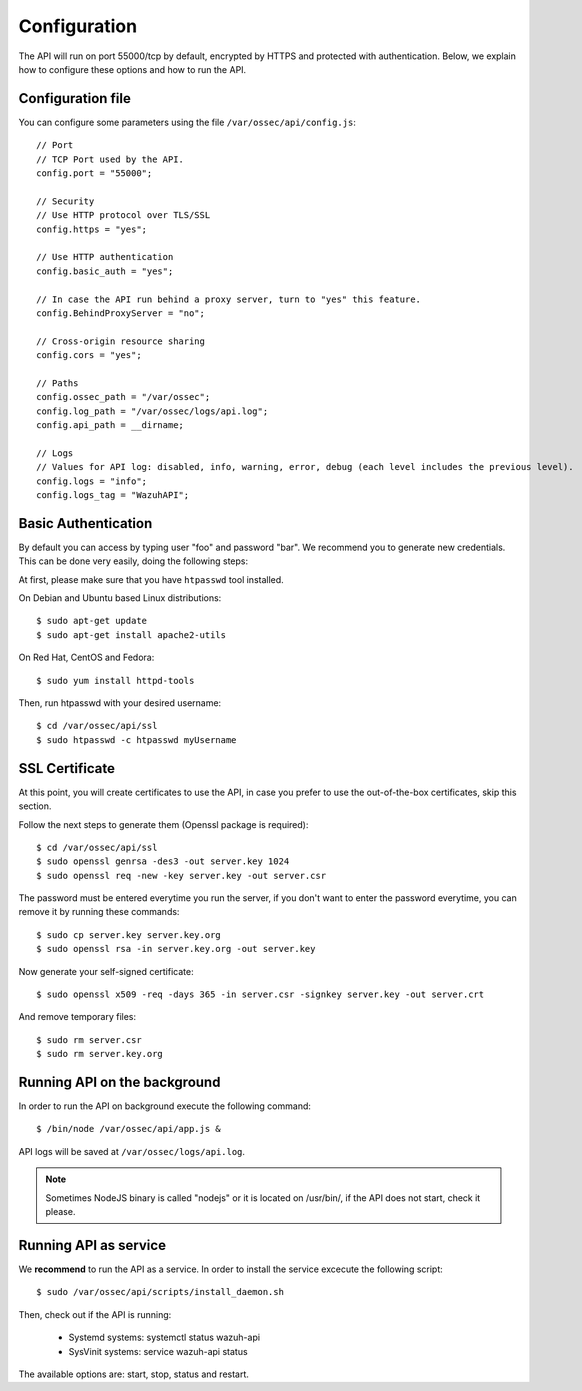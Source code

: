 .. _ossec_api_configuration:

Configuration
======================

The API will run on port 55000/tcp by default, encrypted by HTTPS and protected with authentication. Below, we explain how to configure these options and how to run the API.

Configuration file
---------------------

You can configure some parameters using the file ``/var/ossec/api/config.js``: ::

    // Port
    // TCP Port used by the API.
    config.port = "55000";

    // Security
    // Use HTTP protocol over TLS/SSL
    config.https = "yes";

    // Use HTTP authentication
    config.basic_auth = "yes";

    // In case the API run behind a proxy server, turn to "yes" this feature.
    config.BehindProxyServer = "no";

    // Cross-origin resource sharing
    config.cors = "yes";

    // Paths
    config.ossec_path = "/var/ossec";
    config.log_path = "/var/ossec/logs/api.log";
    config.api_path = __dirname;

    // Logs
    // Values for API log: disabled, info, warning, error, debug (each level includes the previous level).
    config.logs = "info";
    config.logs_tag = "WazuhAPI";

Basic Authentication
----------------------------------------

By default you can access by typing user "foo" and password "bar". We recommend you to generate new credentials. This can be done very easily, doing the following steps:

At first, please make sure that you have ``htpasswd`` tool installed.

On Debian and Ubuntu based Linux distributions: ::

 $ sudo apt-get update
 $ sudo apt-get install apache2-utils

On Red Hat, CentOS and Fedora: ::

 $ sudo yum install httpd-tools

Then, run htpasswd with your desired username: ::

 $ cd /var/ossec/api/ssl
 $ sudo htpasswd -c htpasswd myUsername

SSL Certificate
----------------------------------------

At this point, you will create certificates to use the API, in case you prefer to use the out-of-the-box certificates, skip this section.

Follow the next steps to generate them (Openssl package is required): ::

 $ cd /var/ossec/api/ssl
 $ sudo openssl genrsa -des3 -out server.key 1024
 $ sudo openssl req -new -key server.key -out server.csr

The password must be entered everytime you run the server, if you don't want to enter the password everytime, you can remove it by running these commands: ::

 $ sudo cp server.key server.key.org
 $ sudo openssl rsa -in server.key.org -out server.key

Now generate your self-signed certificate: ::

 $ sudo openssl x509 -req -days 365 -in server.csr -signkey server.key -out server.crt

And remove temporary files: ::

 $ sudo rm server.csr
 $ sudo rm server.key.org


Running API on the background
----------------------------------------

In order to run the API on background execute the following command: ::


 $ /bin/node /var/ossec/api/app.js &

API logs will be saved at ``/var/ossec/logs/api.log``.

.. note:: Sometimes NodeJS binary is called "nodejs" or it is located on /usr/bin/, if the API does not start, check it please.


.. _api-service-label:

Running API as service
----------------------------------------

We **recommend** to run the API as a service. In order to install the service excecute the following script: ::

 $ sudo /var/ossec/api/scripts/install_daemon.sh

Then, check out if the API is running:

  * Systemd systems: systemctl status wazuh-api
  * SysVinit systems: service wazuh-api status

The available options are: start, stop, status and restart.
